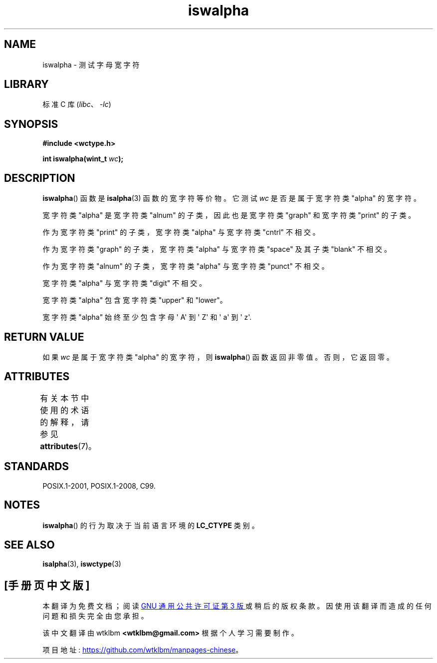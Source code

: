 .\" -*- coding: UTF-8 -*-
'\" t
.\" Copyright (c) Bruno Haible <haible@clisp.cons.org>
.\"
.\" SPDX-License-Identifier: GPL-2.0-or-later
.\"
.\" References consulted:
.\"   GNU glibc-2 source code and manual
.\"   Dinkumware C library reference http://www.dinkumware.com/
.\"   OpenGroup's Single UNIX specification http://www.UNIX-systems.org/online.html
.\"   ISO/IEC 9899:1999
.\"
.\"*******************************************************************
.\"
.\" This file was generated with po4a. Translate the source file.
.\"
.\"*******************************************************************
.TH iswalpha 3 2023\-02\-05 "Linux man\-pages 6.03" 
.SH NAME
iswalpha \- 测试字母宽字符
.SH LIBRARY
标准 C 库 (\fIlibc\fP、\fI\-lc\fP)
.SH SYNOPSIS
.nf
\fB#include <wctype.h>\fP
.PP
\fBint iswalpha(wint_t \fP\fIwc\fP\fB);\fP
.fi
.SH DESCRIPTION
\fBiswalpha\fP() 函数是 \fBisalpha\fP(3) 函数的宽字符等价物。 它测试 \fIwc\fP 是否是属于宽字符类 "alpha" 的宽字符。
.PP
宽字符类 "alpha" 是宽字符类 "alnum" 的子类，因此也是宽字符类 "graph" 和宽字符类 "print" 的子类。
.PP
作为宽字符类 "print" 的子类，宽字符类 "alpha" 与宽字符类 "cntrl" 不相交。
.PP
作为宽字符类 "graph" 的子类，宽字符类 "alpha" 与宽字符类 "space" 及其子类 "blank" 不相交。
.PP
作为宽字符类 "alnum" 的子类，宽字符类 "alpha" 与宽字符类 "punct" 不相交。
.PP
宽字符类 "alpha" 与宽字符类 "digit" 不相交。
.PP
宽字符类 "alpha" 包含宽字符类 "upper" 和 "lower"。
.PP
宽字符类 "alpha" 始终至少包含字母 \[aq] A\[aq] 到 \[aq] Z\[aq] 和 \[aq] a\[aq] 到 \[aq]
z\[aq].
.SH "RETURN VALUE"
如果 \fIwc\fP 是属于宽字符类 "alpha" 的宽字符，则 \fBiswalpha\fP() 函数返回非零值。 否则，它返回零。
.SH ATTRIBUTES
有关本节中使用的术语的解释，请参见 \fBattributes\fP(7)。
.ad l
.nh
.TS
allbox;
lbx lb lb
l l l.
Interface	Attribute	Value
T{
\fBiswalpha\fP()
T}	Thread safety	MT\-Safe locale
.TE
.hy
.ad
.sp 1
.SH STANDARDS
POSIX.1\-2001, POSIX.1\-2008, C99.
.SH NOTES
\fBiswalpha\fP() 的行为取决于当前语言环境的 \fBLC_CTYPE\fP 类别。
.SH "SEE ALSO"
\fBisalpha\fP(3), \fBiswctype\fP(3)
.PP
.SH [手册页中文版]
.PP
本翻译为免费文档；阅读
.UR https://www.gnu.org/licenses/gpl-3.0.html
GNU 通用公共许可证第 3 版
.UE
或稍后的版权条款。因使用该翻译而造成的任何问题和损失完全由您承担。
.PP
该中文翻译由 wtklbm
.B <wtklbm@gmail.com>
根据个人学习需要制作。
.PP
项目地址:
.UR \fBhttps://github.com/wtklbm/manpages-chinese\fR
.ME 。
